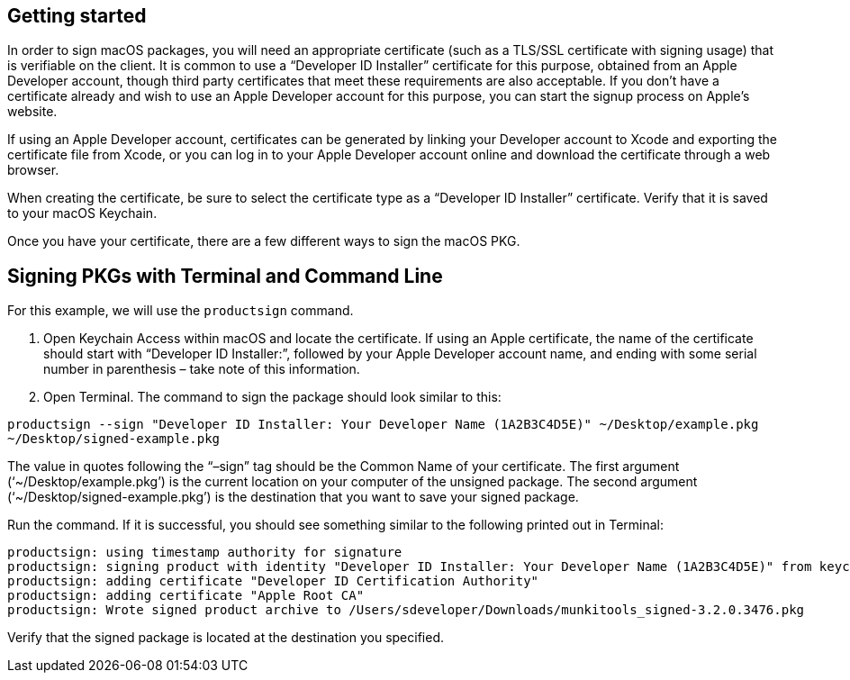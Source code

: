== Getting started

In order to sign macOS packages, you will need an appropriate certificate (such as a TLS/SSL certificate with signing usage) that is verifiable on the client. It is common to use a “Developer ID Installer” certificate for this purpose, obtained from an Apple Developer account, though third party certificates that meet these requirements are also acceptable. If you don’t have a certificate already and wish to use an Apple Developer account for this purpose, you can start the signup process on Apple’s website.

If using an Apple Developer account, certificates can be generated by linking your Developer account to Xcode and exporting the certificate file from Xcode, or you can log in to your Apple Developer account online and download the certificate through a web browser.

When creating the certificate, be sure to select the certificate type as a “Developer ID Installer” certificate. Verify that it is saved to your macOS Keychain.

Once you have your certificate, there are a few different ways to sign the macOS PKG.

== Signing PKGs with Terminal and Command Line

For this example, we will use the `productsign` command.

. Open Keychain Access within macOS and locate the certificate. If using an Apple certificate, the name of the certificate should start with “Developer ID Installer:”, followed by your Apple Developer account name, and ending with some serial number in parenthesis – take note of this information.

. Open Terminal. The command to sign the package should look similar to this:

`productsign --sign "Developer ID Installer: Your Developer Name (1A2B3C4D5E)" ~/Desktop/example.pkg ~/Desktop/signed-example.pkg`

The value in quotes following the “–sign” tag should be the Common Name of your certificate. The first argument (‘~/Desktop/example.pkg’) is the current location on your computer of the unsigned package. The second argument (‘~/Desktop/signed-example.pkg’) is the destination that you want to save your signed package.

Run the command. If it is successful, you should see something similar to the following printed out in Terminal:
-----
productsign: using timestamp authority for signature
productsign: signing product with identity "Developer ID Installer: Your Developer Name (1A2B3C4D5E)" from keychain /Users/sdeveloper/Library/Keychains/login.keychain-db
productsign: adding certificate "Developer ID Certification Authority"
productsign: adding certificate "Apple Root CA"
productsign: Wrote signed product archive to /Users/sdeveloper/Downloads/munkitools_signed-3.2.0.3476.pkg
-----
Verify that the signed package is located at the destination you specified.
